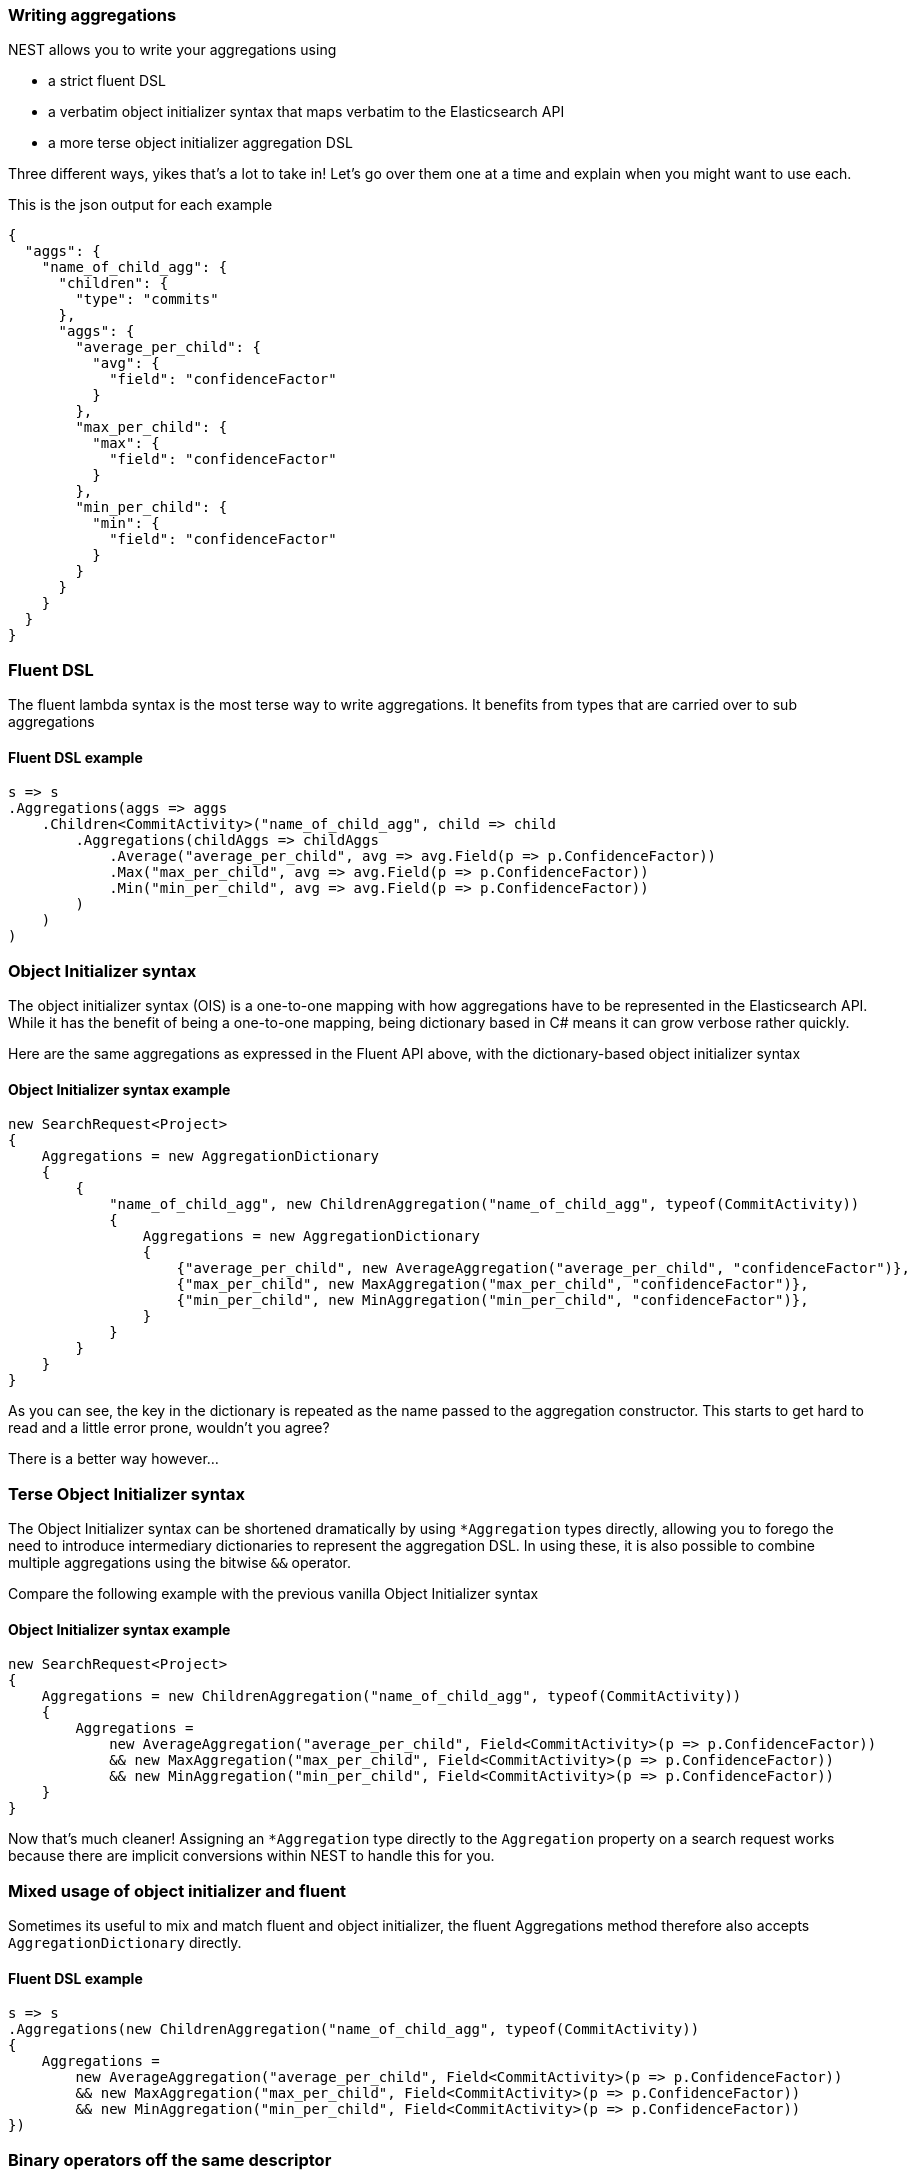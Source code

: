 :ref_current: https://www.elastic.co/guide/en/elasticsearch/reference/7.0

:github: https://github.com/elastic/elasticsearch-net

:nuget: https://www.nuget.org/packages

////
IMPORTANT NOTE
==============
This file has been generated from https://github.com/elastic/elasticsearch-net/tree/7.x/src/Tests/Tests/Aggregations/WritingAggregations.doc.cs. 
If you wish to submit a PR for any spelling mistakes, typos or grammatical errors for this file,
please modify the original csharp file found at the link and submit the PR with that change. Thanks!
////

[[writing-aggregations]]
=== Writing aggregations

NEST allows you to write your aggregations using

* a strict fluent DSL

* a verbatim object initializer syntax that maps verbatim to the Elasticsearch API

* a more terse object initializer aggregation DSL

Three different ways, yikes that's a lot to take in! Let's go over them one at a time and explain when you might
want to use each.

This is the json output for each example

[source,javascript]
----
{
  "aggs": {
    "name_of_child_agg": {
      "children": {
        "type": "commits"
      },
      "aggs": {
        "average_per_child": {
          "avg": {
            "field": "confidenceFactor"
          }
        },
        "max_per_child": {
          "max": {
            "field": "confidenceFactor"
          }
        },
        "min_per_child": {
          "min": {
            "field": "confidenceFactor"
          }
        }
      }
    }
  }
}
----

[float]
=== Fluent DSL

The fluent lambda syntax is the most terse way to write aggregations.
It benefits from types that are carried over to sub aggregations

==== Fluent DSL example

[source,csharp]
----
s => s
.Aggregations(aggs => aggs
    .Children<CommitActivity>("name_of_child_agg", child => child
        .Aggregations(childAggs => childAggs
            .Average("average_per_child", avg => avg.Field(p => p.ConfidenceFactor))
            .Max("max_per_child", avg => avg.Field(p => p.ConfidenceFactor))
            .Min("min_per_child", avg => avg.Field(p => p.ConfidenceFactor))
        )
    )
)
----

[float]
=== Object Initializer syntax

The object initializer syntax (OIS) is a one-to-one mapping with how aggregations
have to be represented in the Elasticsearch API. While it has the benefit of being a one-to-one
mapping, being dictionary based in C# means it can grow verbose rather quickly.

Here are the same aggregations as expressed in the Fluent API above, with the dictionary-based
object initializer syntax

==== Object Initializer syntax example

[source,csharp]
----
new SearchRequest<Project>
{
    Aggregations = new AggregationDictionary
    {
        {
            "name_of_child_agg", new ChildrenAggregation("name_of_child_agg", typeof(CommitActivity))
            {
                Aggregations = new AggregationDictionary
                {
                    {"average_per_child", new AverageAggregation("average_per_child", "confidenceFactor")},
                    {"max_per_child", new MaxAggregation("max_per_child", "confidenceFactor")},
                    {"min_per_child", new MinAggregation("min_per_child", "confidenceFactor")},
                }
            }
        }
    }
}
----

As you can see, the key in the dictionary is repeated as the name passed to the aggregation constructor.
This starts to get hard to read and a little error prone, wouldn't you agree?

There is a better way however...

[float]
=== Terse Object Initializer syntax

The Object Initializer syntax can be shortened dramatically by using `*Aggregation` types directly,
allowing you to forego the need to introduce intermediary dictionaries to represent the aggregation DSL.
In using these, it is also possible to combine multiple aggregations using the bitwise `&&` operator.

Compare the following example with the previous vanilla Object Initializer syntax

==== Object Initializer syntax example

[source,csharp]
----
new SearchRequest<Project>
{
    Aggregations = new ChildrenAggregation("name_of_child_agg", typeof(CommitActivity))
    {
        Aggregations =
            new AverageAggregation("average_per_child", Field<CommitActivity>(p => p.ConfidenceFactor))
            && new MaxAggregation("max_per_child", Field<CommitActivity>(p => p.ConfidenceFactor))
            && new MinAggregation("min_per_child", Field<CommitActivity>(p => p.ConfidenceFactor))
    }
}
----

Now that's much cleaner! Assigning an `*Aggregation` type directly to the `Aggregation` property
 on a search request works because there are implicit conversions within NEST to handle this for you.

[float]
=== Mixed usage of object initializer and fluent

Sometimes its useful to mix and match fluent and object initializer, the fluent Aggregations method therefore
also accepts `AggregationDictionary` directly.

==== Fluent DSL example

[source,csharp]
----
s => s
.Aggregations(new ChildrenAggregation("name_of_child_agg", typeof(CommitActivity))
{
    Aggregations =
        new AverageAggregation("average_per_child", Field<CommitActivity>(p => p.ConfidenceFactor))
        && new MaxAggregation("max_per_child", Field<CommitActivity>(p => p.ConfidenceFactor))
        && new MinAggregation("min_per_child", Field<CommitActivity>(p => p.ConfidenceFactor))
})
----

[float]
=== Binary operators off the same descriptor

For dynamic aggregation building using the fluent syntax,
it can be useful to abstract the construction to methods as much as possible.
You can use the binary operator `&&` on the same aggregation descriptor to compose the graph.
Each side of the binary operation can return null dynamically.

[source,csharp]
----
s => s
.Aggregations(aggs => aggs
    .Children<CommitActivity>("name_of_child_agg", child => child
        .Aggregations(Combine)
    )
)
----

[float]
=== Returning a different AggregationContainer in fluent syntax

All the fluent selector expects is an `IAggregationContainer` to be returned. You could abstract this to a
method returning `AggregationContainer` which is free to use the object initializer syntax
to compose that `AggregationContainer`.

[source,csharp]
----
s => s
.Aggregations(aggs => aggs
    .Children<CommitActivity>("name_of_child_agg", child => child
        .Aggregations(childAggs => Combine())
    )
)
----

[float]
=== Aggregating over a collection of aggregations

An advanced scenario may involve an existing collection of aggregation functions that should be set as aggregations
on the request. Using LINQ's `.Aggregate()` method, each function can be applied to the aggregation descriptor
(`childAggs` below) in turn, returning the descriptor after each function application.

[source,csharp]
----
var aggregations =
        new List<Func<AggregationContainerDescriptor<CommitActivity>, IAggregationContainer>> <1>
        {
            a => a.Average("average_per_child", avg => avg.Field(p => p.ConfidenceFactor)),
            a => a.Max("max_per_child", avg => avg.Field(p => p.ConfidenceFactor)),
            a => a.Min("min_per_child", avg => avg.Field(p => p.ConfidenceFactor))
        };

return s => s
        .Aggregations(aggs => aggs
            .Children<CommitActivity>("name_of_child_agg", child => child
                .Aggregations(childAggs =>
                        aggregations.Aggregate(childAggs, (acc, agg) =>
                        {
                            agg(acc);
                            return acc;
                        }) <2>
                )
            )
        );
----
<1> a list of aggregation functions to apply
<2> Using LINQ's `Aggregate()` function to accumulate/apply all of the aggregation functions

[[handling-aggregate-response]]
[float]
=== Handling responses

The `SearchResponse` exposes an `AggregateDictionary` which is specialized dictionary over `<string, IAggregate>` that also
exposes handy helper methods that automatically cast `IAggregate` to the expected aggregate response.

Let's see this in action:

[source,csharp]
----
a => a
.Children<CommitActivity>("name_of_child_agg", child => child
    .Aggregations(childAggs => childAggs
        .Average("average_per_child", avg => avg.Field(p => p.ConfidenceFactor))
        .Max("max_per_child", avg => avg.Field(p => p.ConfidenceFactor))
        .Min("min_per_child", avg => avg.Field(p => p.ConfidenceFactor))
    )
)
----

Now, using `.Aggregations`, we can easily get the `Children` aggregation response out and from that,
the `Average` and `Max` sub aggregations.

==== Handling Responses

[source,csharp]
----
response.ShouldBeValid();

var childAggregation = response.Aggregations.Children("name_of_child_agg");

var averagePerChild = childAggregation.Average("average_per_child");

averagePerChild.Should().NotBeNull(); <1>

var maxPerChild = childAggregation.Max("max_per_child");

maxPerChild.Should().NotBeNull(); <2>
----
<1> Do something with the average per child. Here we just assert it's not null
<2> Do something with the max per child. Here we just assert it's not null

